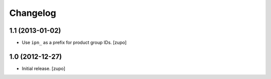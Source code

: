 Changelog
=========

1.1 (2013-01-02)
----------------

- Use ``ipn_`` as a prefix for product group IDs.
  [zupo]


1.0 (2012-12-27)
----------------

- Initial release.
  [zupo]

